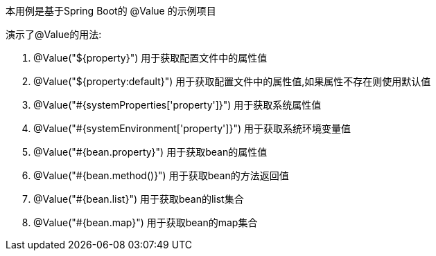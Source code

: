 本用例是基于Spring Boot的 @Value 的示例项目

演示了@Value的用法:

1. @Value("${property}") 用于获取配置文件中的属性值
2. @Value("${property:default}") 用于获取配置文件中的属性值,如果属性不存在则使用默认值
3. @Value("#{systemProperties['property']}") 用于获取系统属性值
4. @Value("#{systemEnvironment['property']}") 用于获取系统环境变量值
5. @Value("#{bean.property}") 用于获取bean的属性值
6. @Value("#{bean.method()}") 用于获取bean的方法返回值
7. @Value("#{bean.list}") 用于获取bean的list集合
8. @Value("#{bean.map}") 用于获取bean的map集合

